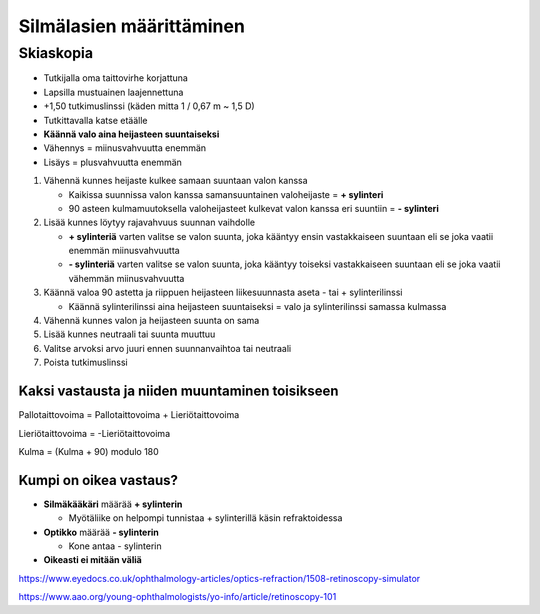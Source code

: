#########################
Silmälasien määrittäminen
#########################


********
Skiaskopia
********

* Tutkijalla oma taittovirhe korjattuna
* Lapsilla mustuainen laajennettuna
* +1,50 tutkimuslinssi (käden mitta 1 / 0,67 m ~ 1,5 D)
* Tutkittavalla katse etäälle
* **Käännä valo aina heijasteen suuntaiseksi**
* Vähennys = miinusvahvuutta enemmän
* Lisäys = plusvahvuutta enemmän


#. Vähennä kunnes heijaste kulkee samaan suuntaan valon kanssa

   - Kaikissa suunnissa valon kanssa samansuuntainen valoheijaste = **+ sylinteri**
   - 90 asteen kulmamuutoksella valoheijasteet kulkevat valon kanssa eri suuntiin = **- sylinteri**

#. Lisää kunnes löytyy rajavahvuus suunnan vaihdolle

   - **+ sylinteriä** varten valitse se valon suunta, joka kääntyy ensin vastakkaiseen suuntaan eli se joka vaatii enemmän miinusvahvuutta
   - **- sylinteriä** varten valitse se valon suunta, joka kääntyy toiseksi vastakkaiseen suuntaan eli se joka vaatii vähemmän miinusvahvuutta

#. Käännä valoa 90 astetta ja riippuen heijasteen liikesuunnasta aseta - tai + sylinterilinssi

   - Käännä sylinterilinssi aina heijasteen suuntaiseksi = valo ja sylinterilinssi samassa kulmassa

#. Vähennä kunnes valon ja heijasteen suunta on sama
#. Lisää kunnes neutraali tai suunta muuttuu
#. Valitse arvoksi arvo juuri ennen suunnanvaihtoa tai neutraali
#. Poista tutkimuslinssi


Kaksi vastausta ja niiden muuntaminen toisikseen
================================================

Pallotaittovoima = Pallotaittovoima + Lieriötaittovoima

Lieriötaittovoima = -Lieriötaittovoima

Kulma = (Kulma + 90) modulo 180


Kumpi on oikea vastaus?
=======================

- **Silmäkääkäri** määrää **+ sylinterin**

  - Myötäliike on helpompi tunnistaa + sylinterillä käsin refraktoidessa

- **Optikko** määrää **- sylinterin**

  - Kone antaa - sylinterin

- **Oikeasti ei mitään väliä**

https://www.eyedocs.co.uk/ophthalmology-articles/optics-refraction/1508-retinoscopy-simulator

https://www.aao.org/young-ophthalmologists/yo-info/article/retinoscopy-101
